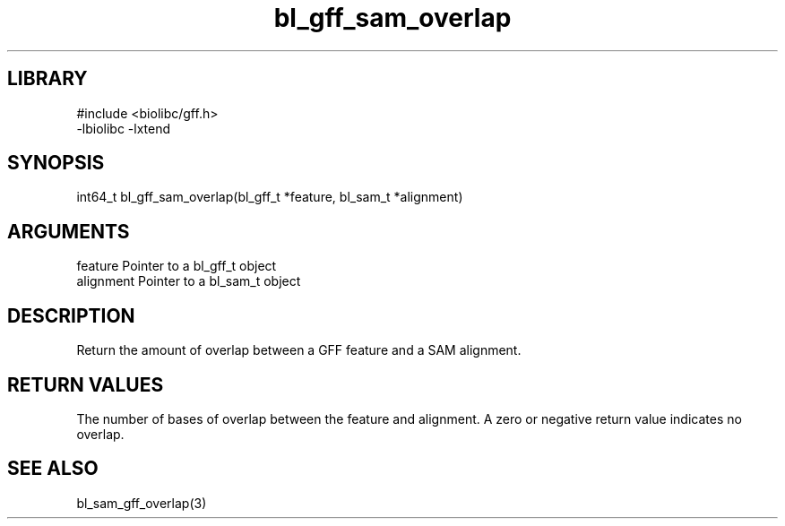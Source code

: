 \" Generated by c2man from bl_gff_sam_overlap.c
.TH bl_gff_sam_overlap 3

.SH LIBRARY
\" Indicate #includes, library name, -L and -l flags
.nf
.na
#include <biolibc/gff.h>
-lbiolibc -lxtend
.ad
.fi

\" Convention:
\" Underline anything that is typed verbatim - commands, etc.
.SH SYNOPSIS
.PP
.nf
.na
int64_t bl_gff_sam_overlap(bl_gff_t *feature, bl_sam_t *alignment)
.ad
.fi

.SH ARGUMENTS
.nf
.na
feature     Pointer to a bl_gff_t object
alignment   Pointer to a bl_sam_t object
.ad
.fi

.SH DESCRIPTION

Return the amount of overlap between a GFF feature and a SAM
alignment.

.SH RETURN VALUES

The number of bases of overlap between the feature and alignment.
A zero or negative return value indicates no overlap.

.SH SEE ALSO

bl_sam_gff_overlap(3)

